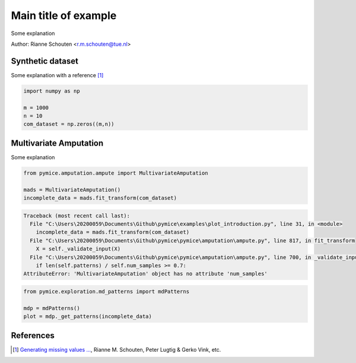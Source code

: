 
.. DO NOT EDIT.
.. THIS FILE WAS AUTOMATICALLY GENERATED BY SPHINX-GALLERY.
.. TO MAKE CHANGES, EDIT THE SOURCE PYTHON FILE:
.. "auto_examples\plot_introduction.py"
.. LINE NUMBERS ARE GIVEN BELOW.

.. only:: html

    .. note::
        :class: sphx-glr-download-link-note

        Click :ref:`here <sphx_glr_download_auto_examples_plot_introduction.py>`
        to download the full example code

.. rst-class:: sphx-glr-example-title

.. _sphx_glr_auto_examples_plot_introduction.py:


========================================
Main title of example
========================================
Some explanation

.. GENERATED FROM PYTHON SOURCE LINES 9-15

Author: Rianne Schouten <r.m.schouten@tue.nl>

Synthetic dataset
-----------------

Some explanation with a reference [1]_

.. GENERATED FROM PYTHON SOURCE LINES 15-22

.. code-block:: default


    import numpy as np

    m = 1000
    n = 10
    com_dataset = np.zeros((m,n))








.. GENERATED FROM PYTHON SOURCE LINES 23-27

Multivariate Amputation
-----------------------

Some explanation

.. GENERATED FROM PYTHON SOURCE LINES 27-33

.. code-block:: default


    from pymice.amputation.ampute import MultivariateAmputation

    mads = MultivariateAmputation()
    incomplete_data = mads.fit_transform(com_dataset)



.. rst-class:: sphx-glr-script-out

.. code-block:: pytb

    Traceback (most recent call last):
      File "C:\Users\20200059\Documents\Github\pymice\examples\plot_introduction.py", line 31, in <module>
        incomplete_data = mads.fit_transform(com_dataset)
      File "C:\Users\20200059\Documents\Github\pymice\pymice\amputation\ampute.py", line 817, in fit_transform
        X = self._validate_input(X)
      File "C:\Users\20200059\Documents\Github\pymice\pymice\amputation\ampute.py", line 700, in _validate_input
        if len(self.patterns) / self.num_samples >= 0.7:
    AttributeError: 'MultivariateAmputation' object has no attribute 'num_samples'




.. GENERATED FROM PYTHON SOURCE LINES 34-40

.. code-block:: default


    from pymice.exploration.md_patterns import mdPatterns

    mdp = mdPatterns()
    plot = mdp._get_patterns(incomplete_data)


.. GENERATED FROM PYTHON SOURCE LINES 41-46

References
----------

.. [1] `Generating missing values ...
       <https://www.tandfonline.com/doi/full/10.1080/00949655.2018.1491577>`_,
       Rianne M. Schouten, Peter Lugtig & Gerko Vink, etc.


.. rst-class:: sphx-glr-timing

   **Total running time of the script:** ( 0 minutes  0.007 seconds)


.. _sphx_glr_download_auto_examples_plot_introduction.py:


.. only :: html

 .. container:: sphx-glr-footer
    :class: sphx-glr-footer-example



  .. container:: sphx-glr-download sphx-glr-download-python

     :download:`Download Python source code: plot_introduction.py <plot_introduction.py>`



  .. container:: sphx-glr-download sphx-glr-download-jupyter

     :download:`Download Jupyter notebook: plot_introduction.ipynb <plot_introduction.ipynb>`


.. only:: html

 .. rst-class:: sphx-glr-signature

    `Gallery generated by Sphinx-Gallery <https://sphinx-gallery.github.io>`_
